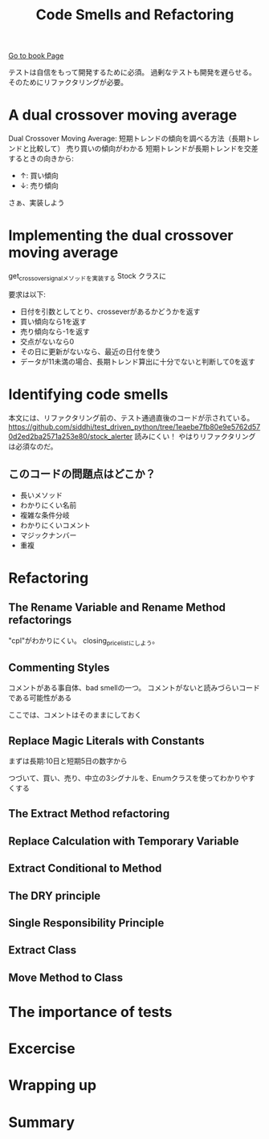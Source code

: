 #+TITLE: Code Smells and Refactoring
#+PROPERTY: header-args :eval no
[[https://learning.oreilly.com/library/view/test-driven-python-development/9781783987924/ch03.html][Go to book Page]]

テストは自信をもって開発するために必須。
過剰なテストも開発を遅らせる。
そのためにリファクタリングが必要。

* A dual crossover moving average
Dual Crossover Moving Average: 短期トレンドの傾向を調べる方法（長期トレンドと比較して）
売り買いの傾向がわかる 短期トレンドが長期トレンドを交差するときの向きから:
- ↑: 買い傾向
- ↓: 売り傾向

さぁ、実装しよう
* Implementing the dual crossover moving average
get_crossover_signalメソッドを実装する
 Stock クラスに

要求は以下:
- 日付を引数としてとり、crosseverがあるかどうかを返す
- 買い傾向なら1を返す
- 売り傾向なら-1を返す
- 交点がないなら0
- その日に更新がないなら、最近の日付を使う
- データが11未満の場合、長期トレンド算出に十分でないと判断して0を返す
* Identifying code smells
本文には、リファクタリング前の、テスト通過直後のコードが示されている。
https://github.com/siddhi/test_driven_python/tree/1eaebe7fb80e9e5762d570d2ed2ba2571a253e80/stock_alerter
読みにくい！
やはりリファクタリングは必須なのだ。
** このコードの問題点はどこか？
- 長いメソッド
- わかりにくい名前
- 複雑な条件分岐
- わかりにくいコメント
- マジックナンバー
- 重複
* Refactoring
** The Rename Variable and Rename Method refactorings
"cpl"がわかりにくい。
closing_price_listにしよう。
** Commenting Styles
コメントがある事自体、bad smellの一つ。
コメントがないと読みづらいコードである可能性がある

ここでは、コメントはそのままにしておく
** Replace Magic Literals with Constants
まずは長期:10日と短期5日の数字から

つづいて、買い、売り、中立の3シグナルを、Enumクラスを使ってわかりやすくする
** The Extract Method refactoring
** Replace Calculation with Temporary Variable
** Extract Conditional to Method
** The DRY principle
** Single Responsibility Principle
** Extract Class
** Move Method to Class
* The importance of tests
* Excercise
* Wrapping up
* Summary
